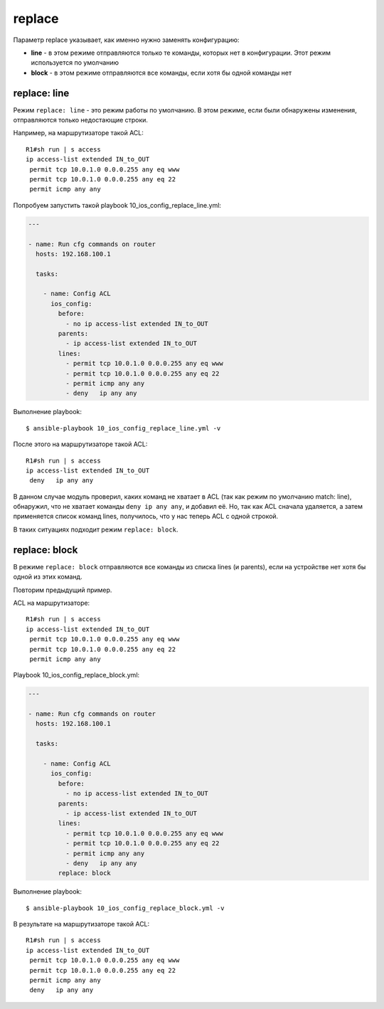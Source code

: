 replace
-------

Параметр replace указывает, как именно нужно заменять конфигурацию: 

* **line** - в этом режиме отправляются только те команды, которых нет в
  конфигурации. Этот режим используется по умолчанию 
* **block** - в этом
  режиме отправляются все команды, если хотя бы одной команды нет

replace: line
~~~~~~~~~~~~~

Режим ``replace: line`` - это режим работы по умолчанию. В этом режиме,
если были обнаружены изменения, отправляются только недостающие строки.

Например, на маршрутизаторе такой ACL:

::

    R1#sh run | s access
    ip access-list extended IN_to_OUT
     permit tcp 10.0.1.0 0.0.0.255 any eq www
     permit tcp 10.0.1.0 0.0.0.255 any eq 22
     permit icmp any any

Попробуем запустить такой playbook 10_ios_config_replace_line.yml:

.. code:: yml

    ---

    - name: Run cfg commands on router
      hosts: 192.168.100.1

      tasks:

        - name: Config ACL
          ios_config:
            before:
              - no ip access-list extended IN_to_OUT
            parents:
              - ip access-list extended IN_to_OUT
            lines:
              - permit tcp 10.0.1.0 0.0.0.255 any eq www
              - permit tcp 10.0.1.0 0.0.0.255 any eq 22
              - permit icmp any any
              - deny   ip any any

Выполнение playbook:

::

    $ ansible-playbook 10_ios_config_replace_line.yml -v

.. figure:: https://raw.githubusercontent.com/natenka/PyNEng/master/images/15_ansible/6i_ios_config_replace_line.png

После этого на маршрутизаторе такой ACL:

::

    R1#sh run | s access
    ip access-list extended IN_to_OUT
     deny   ip any any

В данном случае модуль проверил, каких команд не хватает в ACL (так как
режим по умолчанию match: line), обнаружил, что не хватает команды
``deny ip any any``, и добавил её. Но, так как ACL сначала удаляется, а
затем применяется список команд lines, получилось, что у нас теперь ACL
с одной строкой.

В таких ситуациях подходит режим ``replace: block``.

replace: block
~~~~~~~~~~~~~~

В режиме ``replace: block`` отправляются все команды из списка lines (и
parents), если на устройстве нет хотя бы одной из этих команд.

Повторим предыдущий пример.

ACL на маршрутизаторе:

::

    R1#sh run | s access
    ip access-list extended IN_to_OUT
     permit tcp 10.0.1.0 0.0.0.255 any eq www
     permit tcp 10.0.1.0 0.0.0.255 any eq 22
     permit icmp any any

Playbook 10_ios_config_replace_block.yml:

.. code:: yml

    ---

    - name: Run cfg commands on router
      hosts: 192.168.100.1

      tasks:

        - name: Config ACL
          ios_config:
            before:
              - no ip access-list extended IN_to_OUT
            parents:
              - ip access-list extended IN_to_OUT
            lines:
              - permit tcp 10.0.1.0 0.0.0.255 any eq www
              - permit tcp 10.0.1.0 0.0.0.255 any eq 22
              - permit icmp any any
              - deny   ip any any
            replace: block

Выполнение playbook:

::

    $ ansible-playbook 10_ios_config_replace_block.yml -v

.. figure:: https://raw.githubusercontent.com/natenka/PyNEng/master/images/15_ansible/6i_ios_config_replace_block.png

В результате на маршрутизаторе такой ACL:

::

    R1#sh run | s access
    ip access-list extended IN_to_OUT
     permit tcp 10.0.1.0 0.0.0.255 any eq www
     permit tcp 10.0.1.0 0.0.0.255 any eq 22
     permit icmp any any
     deny   ip any any

